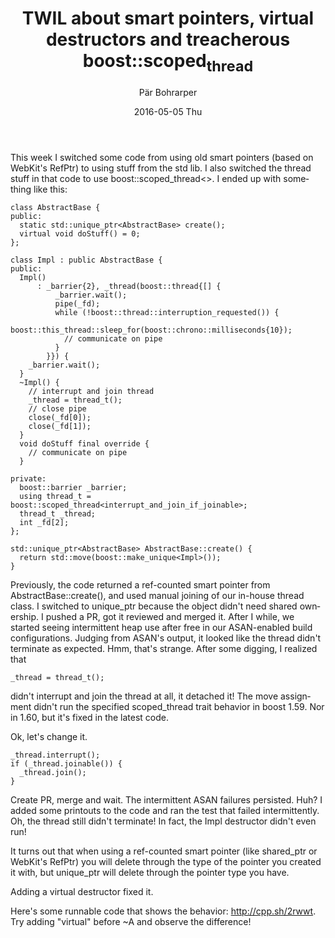 #+TITLE:       TWIL about smart pointers, virtual destructors and treacherous boost::scoped_thread
#+AUTHOR:      Pär Bohrarper
#+EMAIL:       par.bohrarper@gmail.com
#+DATE:        2016-05-05 Thu
#+URI:         /blog/%y/%m/%d/twil-about-smart-pointers-virtual-destructors-and-treacherous-boost-scoped_thread
#+KEYWORDS:    C++, boost
#+TAGS:        C++, boost
#+LANGUAGE:    en
#+OPTIONS:     H:3 num:nil toc:nil \n:nil ::t |:t ^:nil -:nil f:t *:t <:t
#+DESCRIPTION: 

This week I switched some code from using old smart pointers (based on WebKit's RefPtr) to using stuff from the std lib. I also switched the thread stuff in that code to use boost::scoped_thread<>. I ended up with something like this:

#+BEGIN_SRC c++
  class AbstractBase {
  public:
    static std::unique_ptr<AbstractBase> create();
    virtual void doStuff() = 0;
  };

  class Impl : public AbstractBase {
  public:
    Impl()
        : _barrier{2}, _thread(boost::thread{[] {
            _barrier.wait();
            pipe(_fd);
            while (!boost::thread::interruption_requested()) {
              boost::this_thread::sleep_for(boost::chrono::milliseconds{10});
              // communicate on pipe
            }
          }}) {
      _barrier.wait();
    }
    ~Impl() {
      // interrupt and join thread
      _thread = thread_t();
      // close pipe
      close(_fd[0]);
      close(_fd[1]);
    }
    void doStuff final override {
      // communicate on pipe
    }

  private:
    boost::barrier _barrier;
    using thread_t = boost::scoped_thread<interrupt_and_join_if_joinable>;
    thread_t _thread;
    int _fd[2];
  };

  std::unique_ptr<AbstractBase> AbstractBase::create() {
    return std::move(boost::make_unique<Impl>());
  }
#+END_SRC

Previously, the code returned a ref-counted smart pointer from AbstractBase::create(), and used manual joining of our in-house thread class. I switched to unique_ptr because the object didn't need shared ownership. I pushed a PR, got it reviewed and merged it. After I while, we started seeing intermittent heap use after free in our ASAN-enabled build configurations. Judging from ASAN's output, it looked like the thread didn't terminate as expected. Hmm, that's strange. After some digging, I realized that

#+BEGIN_SRC c++
  _thread = thread_t();
#+END_SRC

didn't interrupt and join the thread at all, it detached it! The move assignment didn't run the specified scoped_thread trait behavior in boost 1.59. Nor in 1.60, but it's fixed in the latest code.

Ok, let's change it.

#+BEGIN_SRC c++
  _thread.interrupt();
  if (_thread.joinable()) {
    _thread.join();
  }
#+END_SRC

Create PR, merge and wait. The intermittent ASAN failures persisted. Huh? I added some printouts to the code and ran the test that failed intermittently. Oh, the thread still didn't terminate! In fact, the Impl destructor didn't even run!

It turns out that when using a ref-counted smart pointer (like shared_ptr or WebKit's RefPtr) you will delete through the type of the pointer you created it with, but unique_ptr will delete through the pointer type you have.

Adding a virtual destructor fixed it.

Here's some runnable code that shows the behavior: [[http://cpp.sh/2rwwt]]. Try adding "virtual" before ~A and observe the difference!

